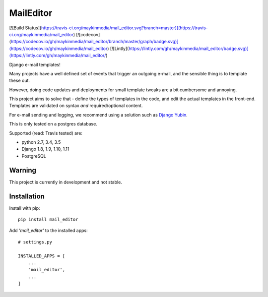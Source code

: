 MailEditor
==========

[![Build Status](https://travis-ci.org/maykinmedia/mail_editor.svg?branch=master)](https://travis-ci.org/maykinmedia/mail_editor)
[![codecov](https://codecov.io/gh/maykinmedia/mail_editor/branch/master/graph/badge.svg)](https://codecov.io/gh/maykinmedia/mail_editor)
[![Lintly](https://lintly.com/gh/maykinmedia/mail_editor/badge.svg)](https://lintly.com/gh/maykinmedia/mail_editor/)

Django e-mail templates!

Many projects have a well defined set of events that trigger an outgoing e-mail,
and the sensible thing is to template these out.

However, doing code updates and deployments for small template tweaks are a bit
cumbersome and annoying.

This project aims to solve that - define the types of templates in the code,
and edit the actual templates in the front-end. Templates are validated on
syntax *and* required/optional content.

For e-mail sending and logging, we recommend using a solution such as `Django Yubin`_.

This is only tested on a postgres database.

Supported (read: Travis tested) are:

- python 2.7, 3.4, 3.5
- Django 1.8, 1.9, 1.10, 1.11
- PostgreSQL

Warning
-------

This project is currently in development and not stable.

Installation
------------

Install with pip::

    pip install mail_editor


Add *'mail_editor'* to the installed apps::

    # settings.py

    INSTALLED_APPS = [
        ...
        'mail_editor',
        ...
    ]

.. _Django Yubin: https://github.com/APSL/django-yubin
.. _Sergei Maertens: https://github.com/sergei-maertens
.. _langerak-gkv: https://github.com/sergei-maertens/langerak-gkv/blob/master/src/langerak_gkv/mailing/mail_template.py
